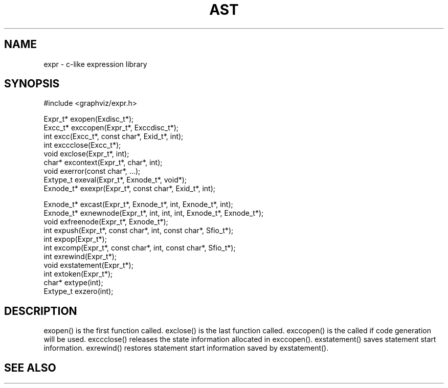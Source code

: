 .de L		\" literal font
.ft 5
.it 1 }N
.if !\\$1 \&\\$1 \\$2 \\$3 \\$4 \\$5 \\$6
..
.de LR
.}S 5 1 \& "\\$1" "\\$2" "\\$3" "\\$4" "\\$5" "\\$6"
..
.de RL
.}S 1 5 \& "\\$1" "\\$2" "\\$3" "\\$4" "\\$5" "\\$6"
..
.de EX		\" start example
.ta 1i 2i 3i 4i 5i 6i
.PP
.RS 
.PD 0
.ft 5
.nf
..
.de EE		\" end example
.fi
.ft
.PD
.RE
.PP
..
.TH AST 3
.SH NAME
expr \- c-like expression library
.SH SYNOPSIS
.EX
#include <graphviz/expr.h>

Expr_t*          exopen(Exdisc_t*);
Excc_t*          exccopen(Expr_t*, Exccdisc_t*);
int              excc(Excc_t*, const char*, Exid_t*, int);
int              exccclose(Excc_t*);
void             exclose(Expr_t*, int);
char*            excontext(Expr_t*, char*, int);
void             exerror(const char*, ...);
Extype_t         exeval(Expr_t*, Exnode_t*, void*);
Exnode_t*        exexpr(Expr_t*, const char*, Exid_t*, int);

Exnode_t*        excast(Expr_t*, Exnode_t*, int, Exnode_t*, int);
Exnode_t*        exnewnode(Expr_t*, int, int, int, Exnode_t*, Exnode_t*);
void             exfreenode(Expr_t*, Exnode_t*);
int              expush(Expr_t*, const char*, int, const char*, Sfio_t*);
int              expop(Expr_t*);
int              excomp(Expr_t*, const char*, int, const char*, Sfio_t*);
int              exrewind(Expr_t*);
void             exstatement(Expr_t*);
int              extoken(Expr_t*);
char*            extype(int);
Extype_t         exzero(int);

.EE
.SH DESCRIPTION

exopen() is the first function called.
exclose() is the last function called.
exccopen() is the called if code generation will be used.
exccclose() releases the state information allocated in exccopen().
exstatement() saves statement start information.
exrewind() restores statement start information saved by exstatement().

.SH "SEE ALSO"
